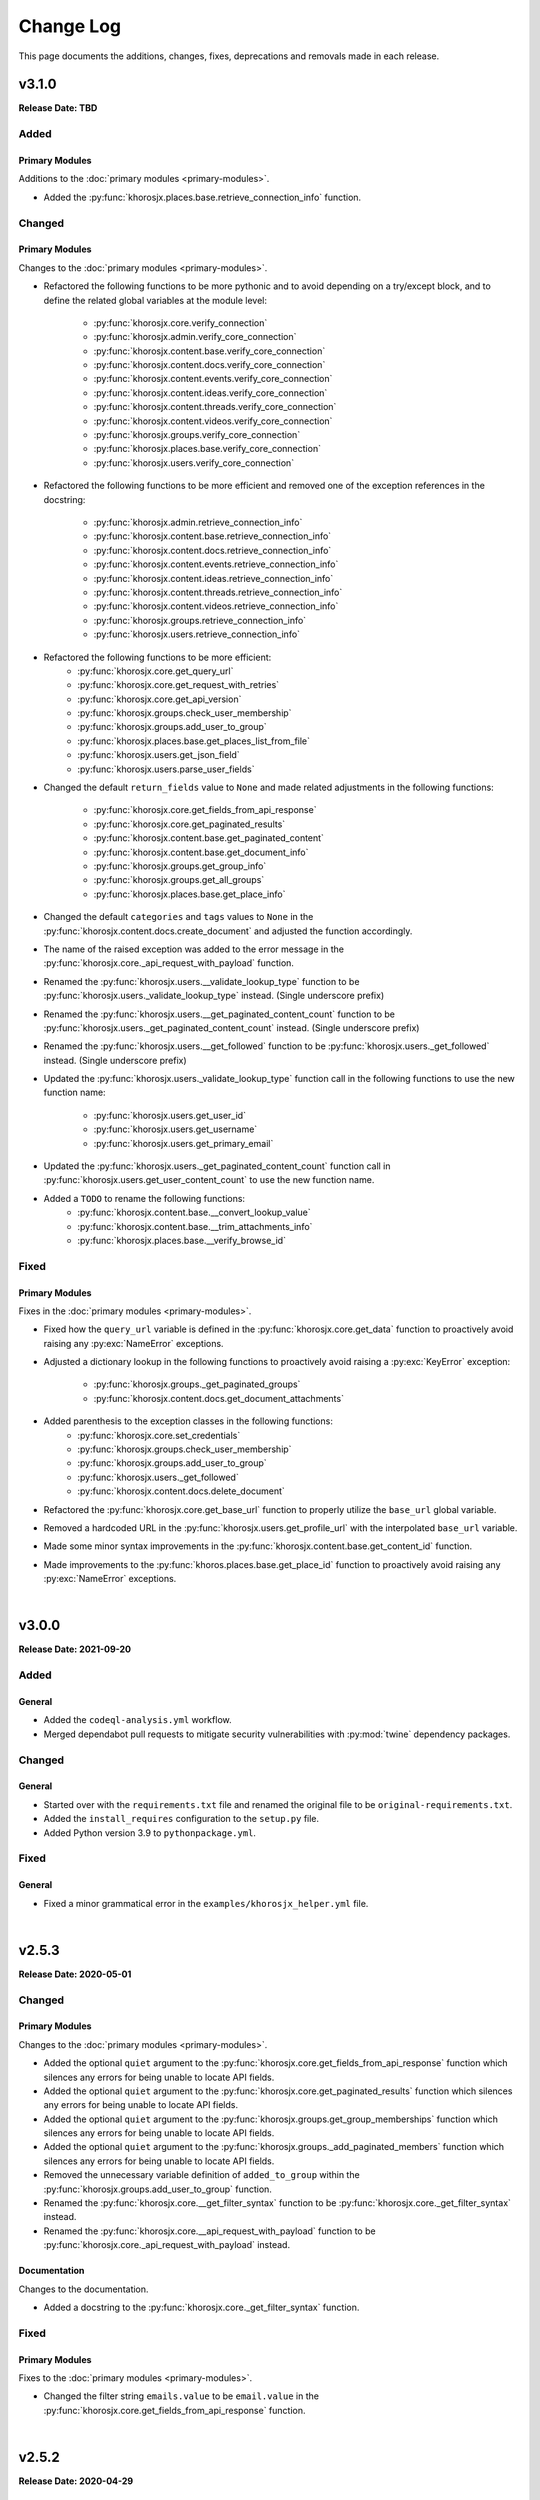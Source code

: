 ##########
Change Log
##########
This page documents the additions, changes, fixes, deprecations and removals made in each release.

******
v3.1.0
******
**Release Date: TBD**

Added
=====

Primary Modules
---------------
Additions to the :doc:`primary modules <primary-modules>`.

* Added the :py:func:`khorosjx.places.base.retrieve_connection_info` function.

Changed
=======

Primary Modules
---------------
Changes to the :doc:`primary modules <primary-modules>`.

* Refactored the following functions to be more pythonic and to avoid depending on
  a try/except block, and to define the related global variables at the module level:
    * :py:func:`khorosjx.core.verify_connection`
    * :py:func:`khorosjx.admin.verify_core_connection`
    * :py:func:`khorosjx.content.base.verify_core_connection`
    * :py:func:`khorosjx.content.docs.verify_core_connection`
    * :py:func:`khorosjx.content.events.verify_core_connection`
    * :py:func:`khorosjx.content.ideas.verify_core_connection`
    * :py:func:`khorosjx.content.threads.verify_core_connection`
    * :py:func:`khorosjx.content.videos.verify_core_connection`
    * :py:func:`khorosjx.groups.verify_core_connection`
    * :py:func:`khorosjx.places.base.verify_core_connection`
    * :py:func:`khorosjx.users.verify_core_connection`
* Refactored the following functions to be more efficient and removed one of the
  exception references in the docstring:
    * :py:func:`khorosjx.admin.retrieve_connection_info`
    * :py:func:`khorosjx.content.base.retrieve_connection_info`
    * :py:func:`khorosjx.content.docs.retrieve_connection_info`
    * :py:func:`khorosjx.content.events.retrieve_connection_info`
    * :py:func:`khorosjx.content.ideas.retrieve_connection_info`
    * :py:func:`khorosjx.content.threads.retrieve_connection_info`
    * :py:func:`khorosjx.content.videos.retrieve_connection_info`
    * :py:func:`khorosjx.groups.retrieve_connection_info`
    * :py:func:`khorosjx.users.retrieve_connection_info`
* Refactored the following functions to be more efficient:
    * :py:func:`khorosjx.core.get_query_url`
    * :py:func:`khorosjx.core.get_request_with_retries`
    * :py:func:`khorosjx.core.get_api_version`
    * :py:func:`khorosjx.groups.check_user_membership`
    * :py:func:`khorosjx.groups.add_user_to_group`
    * :py:func:`khorosjx.places.base.get_places_list_from_file`
    * :py:func:`khorosjx.users.get_json_field`
    * :py:func:`khorosjx.users.parse_user_fields`
* Changed the default ``return_fields`` value to ``None`` and made related adjustments in
  the following functions:
    * :py:func:`khorosjx.core.get_fields_from_api_response`
    * :py:func:`khorosjx.core.get_paginated_results`
    * :py:func:`khorosjx.content.base.get_paginated_content`
    * :py:func:`khorosjx.content.base.get_document_info`
    * :py:func:`khorosjx.groups.get_group_info`
    * :py:func:`khorosjx.groups.get_all_groups`
    * :py:func:`khorosjx.places.base.get_place_info`
* Changed the default ``categories`` and ``tags`` values to ``None`` in the
  :py:func:`khorosjx.content.docs.create_document` and adjusted the function accordingly.
* The name of the raised exception was added to the error message in the
  :py:func:`khorosjx.core._api_request_with_payload` function.
* Renamed the :py:func:`khorosjx.users.__validate_lookup_type` function to be
  :py:func:`khorosjx.users._validate_lookup_type` instead. (Single underscore prefix)
* Renamed the :py:func:`khorosjx.users.__get_paginated_content_count` function to be
  :py:func:`khorosjx.users._get_paginated_content_count` instead. (Single underscore prefix)
* Renamed the :py:func:`khorosjx.users.__get_followed` function to be
  :py:func:`khorosjx.users._get_followed` instead. (Single underscore prefix)
* Updated the :py:func:`khorosjx.users._validate_lookup_type` function call in
  the following functions to use the new function name:
    * :py:func:`khorosjx.users.get_user_id`
    * :py:func:`khorosjx.users.get_username`
    * :py:func:`khorosjx.users.get_primary_email`
* Updated the :py:func:`khorosjx.users._get_paginated_content_count` function call in
  :py:func:`khorosjx.users.get_user_content_count` to use the new function name.
* Added a ``TODO`` to rename the following functions:
    * :py:func:`khorosjx.content.base.__convert_lookup_value`
    * :py:func:`khorosjx.content.base.__trim_attachments_info`
    * :py:func:`khorosjx.places.base.__verify_browse_id`

Fixed
=====

Primary Modules
---------------
Fixes in the :doc:`primary modules <primary-modules>`.

* Fixed how the ``query_url`` variable is defined in the :py:func:`khorosjx.core.get_data`
  function to proactively avoid raising any :py:exc:`NameError` exceptions.
* Adjusted a dictionary lookup in the following functions to proactively avoid raising
  a :py:exc:`KeyError` exception:
    * :py:func:`khorosjx.groups._get_paginated_groups`
    * :py:func:`khorosjx.content.docs.get_document_attachments`
* Added parenthesis to the exception classes in the following functions:
    * :py:func:`khorosjx.core.set_credentials`
    * :py:func:`khorosjx.groups.check_user_membership`
    * :py:func:`khorosjx.groups.add_user_to_group`
    * :py:func:`khorosjx.users._get_followed`
    * :py:func:`khorosjx.content.docs.delete_document`
* Refactored the :py:func:`khorosjx.core.get_base_url` function to properly utilize
  the ``base_url`` global variable.
* Removed a hardcoded URL in the :py:func:`khorosjx.users.get_profile_url` with the
  interpolated ``base_url`` variable.
* Made some minor syntax improvements in the :py:func:`khorosjx.content.base.get_content_id`
  function.
* Made improvements to the :py:func:`khoros.places.base.get_place_id` function to proactively
  avoid raising any :py:exc:`NameError` exceptions.

|

******
v3.0.0
******
**Release Date: 2021-09-20**

Added
=====

General
-------
* Added the ``codeql-analysis.yml`` workflow.
* Merged dependabot pull requests to mitigate security vulnerabilities with
  :py:mod:`twine` dependency packages.

Changed
=======

General
-------
* Started over with the ``requirements.txt`` file and renamed the original file
  to be ``original-requirements.txt``.
* Added the ``install_requires`` configuration to the ``setup.py`` file.
* Added Python version 3.9 to ``pythonpackage.yml``.

Fixed
=====

General
-------
* Fixed a minor grammatical error in the ``examples/khorosjx_helper.yml`` file.

|

******
v2.5.3
******
**Release Date: 2020-05-01**

Changed
=======

Primary Modules
---------------
Changes to the :doc:`primary modules <primary-modules>`.

* Added the optional ``quiet`` argument to the :py:func:`khorosjx.core.get_fields_from_api_response`
  function which silences any errors for being unable to locate API fields.
* Added the optional ``quiet`` argument to the :py:func:`khorosjx.core.get_paginated_results`
  function which silences any errors for being unable to locate API fields.
* Added the optional ``quiet`` argument to the :py:func:`khorosjx.groups.get_group_memberships`
  function which silences any errors for being unable to locate API fields.
* Added the optional ``quiet`` argument to the :py:func:`khorosjx.groups._add_paginated_members`
  function which silences any errors for being unable to locate API fields.
* Removed the unnecessary variable definition of ``added_to_group`` within the
  :py:func:`khorosjx.groups.add_user_to_group` function.
* Renamed the :py:func:`khorosjx.core.__get_filter_syntax` function to be
  :py:func:`khorosjx.core._get_filter_syntax` instead.
* Renamed the :py:func:`khorosjx.core.__api_request_with_payload` function to be
  :py:func:`khorosjx.core._api_request_with_payload` instead.

Documentation
-------------
Changes to the documentation.

* Added a docstring to the :py:func:`khorosjx.core._get_filter_syntax` function.

Fixed
=====

Primary Modules
---------------
Fixes to the :doc:`primary modules <primary-modules>`.

* Changed the filter string ``emails.value`` to be ``email.value`` in the
  :py:func:`khorosjx.core.get_fields_from_api_response` function.

|

******
v2.5.2
******
**Release Date: 2020-04-29**

Fixed
=====

Supporting Modules
------------------
Fixes to the :doc:`supporting modules <supporting-modules>`.

* Fixed the :py:func:`khorosjx.utils.helper._convert_yaml_to_bool` function to only perform its
  operations if the passed value is not a Boolean value to prevent the following :py:exc:`AttributeError`
  exception from occurring: ``AttributeError: 'bool' object has no attribute 'lower'``

|

******
v2.5.1
******
**Release Date: 2020-04-29**

Added
=====

Supporting Modules
------------------
Additions to the :doc:`supporting modules <supporting-modules>`.

* Added the :py:func:`khorosjx.utils.core_utils.remove_comment_wrappers_from_html` function.

General
-------
* Added *PyCharm Python Security Scanner* to the
  `pythonpackage.yml <https://github.com/jeffshurtliff/khorosjx/blob/master/.github/workflows/pythonpackage.yml>`_ file.
* Updated to `bleach v3.1.4 <https://github.com/mozilla/bleach/releases/tag/v3.1.4>`_ as
  `recommended by GitHub <https://github.com/jeffshurtliff/khorosjx/commit/702819ea09f63635804f820fb365de42a8efdc2e>`_
  to include some security fixes.

Changed
=======

Primary Modules
---------------
Changes to the :doc:`primary modules <primary-modules>`.

* Renamed the :py:func:`khorosjx.places.spaces.get_space_permissions` function to be
  :py:func:`khorosjx.places.spaces.get_space_content_permissions` instead and added a :py:exc:`DeprecationWarning` to
  the original.
* Moved the :py:func:`khorosjx.places.spaces.__get_paginated_content_permissions` function from within the
  :py:func:`khorosjx.places.spaces.get_space_permissions` function to the module level.
* Moved the :py:func:`khorosjx.places.spaces.verify_core_connection.__get_info` function to the module level as
  :py:func:`khorosjx.places.spaces.retrieve_connection_info`.
* Renamed the :py:func:`khorosjx.groups.__add_paginated_members` function to be
  :py:func:`khorosjx.groups._add_paginated_members` instead.
* Renamed the :py:func:`khorosjx.groups.__get_paginated_groups` function to be
  :py:func:`khorosjx.groups._get_paginated_groups` instead.
* Added the ``?fields=@all`` query string to the API URI in the :py:func:`khorosjx.groups.get_group_members`
  function to ensure all fields are retrieved.

Supporting Modules
------------------
Changes to the :doc:`supporting modules <supporting-modules>`.

* Replaced the ``yaml.load()`` function call with ``yaml.safe_load()`` in
  :py:func:`khoros.utils.helper.import_yaml_file` as it is a better security practice.
* Renamed the :py:func:`khorosjx.utils.helper.__get_connection_info` function to be
  :py:func:`khorosjx.utils.helper._get_connection_info` instead.
* Renamed the :py:func:`khorosjx.utils.helper.__get_credentials_from_module` function to be
  :py:func:`khorosjx.utils.helper._get_credentials_from_module` instead.
* Renamed the :py:func:`khorosjx.utils.helper.__parse_function_arguments` function to be
  :py:func:`khorosjx.utils.helper._parse_function_arguments` instead.
* Renamed the :py:func:`khorosjx.utils.helper.__get_console_color_settings` function to be
  :py:func:`khorosjx.utils.helper._get_console_color_settings` instead.
* Renamed the :py:func:`khorosjx.utils.helper.__get_modules_to_import` function to be
  :py:func:`khorosjx.utils.helper._get_modules_to_import` instead.
* Renamed the :py:func:`khorosjx.utils.helper.__convert_yaml_to_bool` function to be
  :py:func:`khorosjx.utils.helper._convert_yaml_to_bool` instead.

Fixed
=====

Primary Modules
---------------
Fixes to the :doc:`primary modules <primary-modules>`.

* Added error handling to the :py:func:`khorosjx.core.get_fields_from_api_response` function to
  prevent it from failing with an :py:exc:`IndexError` exception.

Documentation
-------------
Fixes to the documentation.

* Fixed a typo and added hyperlinks to raised exceptions in the
  :py:func:`khorosjx.places.spaces.get_permitted_content_types` function docstring.
* Fixed a typo in the docstring for the :py:func:`khorosjx.news.filter_subscriptions_by_id` function.

|

******
v2.5.0
******
**Release Date: 2020-03-25**

Changed
=======

Primary Modules
---------------
Changes to the :doc:`primary modules <primary-modules>`.

* Updated the :py:func:`khorosjx.core.get_request_with_retries` function to raise the custom
  :py:exc:`khorosjx.errors.exceptions.APIConnectionError` exception class rather than the built-in
  :py:exc:`ConnectionError` exception class.
* Removed the ``import warnings`` line from the :py:mod:`khorosjx.core` module as it was not being used.
* Moved the :py:func:`khorosjx.admin.verify_core_connection.get_info` function to the module level as
  :py:func:`khorosjx.admin.retrieve_connection_info`.
* Moved the :py:func:`khorosjx.content.base.verify_core_connection.get_info` function to the module level as
  :py:func:`khorosjx.content.base.retrieve_connection_info`.
* Moved the :py:func:`khorosjx.content.docs.verify_core_connection.get_info` function to the module level as
  :py:func:`khorosjx.content.docs.retrieve_connection_info`.
* Moved the :py:func:`khorosjx.content.docs.__perform_overwrite_operation` function to be at the module level
  instead of within the :py:func:`khorosjx.content.docs.overwrite_doc_body` function.
* Moved the :py:func:`khorosjx.content.events.verify_core_connection.get_info` function to the module level as
  :py:func:`khorosjx.content.events.retrieve_connection_info`.
* Moved the :py:func:`khorosjx.content.ideas.verify_core_connection.get_info` function to the module level as
  :py:func:`khorosjx.content.ideas.retrieve_connection_info`.
* Moved the :py:func:`khorosjx.content.threads.verify_core_connection.get_info` function to the module level as
  :py:func:`khorosjx.content.threads.retrieve_connection_info`.
* Moved the :py:func:`khorosjx.content.videos.verify_core_connection.get_info` function to the module level as
  :py:func:`khorosjx.content.videos.retrieve_connection_info`.
* Moved the :py:func:`khorosjx.content.videos.__append_videos` function to be at the module level
  instead of within the :py:func:`khorosjx.content.videos.get_native_videos_for_space` function.
* Moved the :py:func:`khorosjx.groups.verify_core_connection.get_info` function to the module level as
  :py:func:`khorosjx.groups.retrieve_connection_info`.
* Moved the :py:func:`khorosjx.groups.__add_paginated_members` function to be at the module level
  instead of within the :py:func:`khorosjx.groups.get_group_memberships` function.
* Moved the :py:func:`khorosjx.groups.__get_paginated_groups` function to be at the module level
  instead of within the :py:func:`khorosjx.groups.get_all_groups` function.
* Updated the :py:func:`khorosjx.groups.get_group_memberships` function to leverage the
  :py:func:`khorosjx.utils.df_utils.convert_dict_list_to_dataframe` function rather than the deprecated
  :py:func:`khorosjx.utils.core_utils.convert_dict_list_to_dataframe` function.
* Moved the :py:func:`khorosjx.news.verify_core_connection.get_info` function to the module level as
  :py:func:`khorosjx.news.retrieve_connection_info`.
* Moved the :py:func:`khorosjx.news.get_subscriber_groups.__filter_subscriptions_by_id` function to the
  module level as :py:func:`khorosjx.news.filter_subscriptions_by_id`.
* Moved the :py:func:`khorosjx.news.get_subscriber_groups.__get_subscriber_ids` function to the
  module level as :py:func:`khorosjx.news.get_subscriber_ids`.
* Moved the :py:func:`khorosjx.users.verify_core_connection.get_info` function to the module level as
  :py:func:`khorosjx.users.retrieve_connection_info`.
* Moved the :py:func:`khorosjx.users.get_user_content_count.__get_count` function to the module level as
  :py:func:`khorosjx.users.__get_paginated_content_count`.

Documentation
-------------
Changes  to the documentation.

* Updated the exception class references within docstrings to be hyperlinks to the class details in these functions:
    * :py:func:`khorosjx.init_module`
    * :py:func:`khorosjx.init_helper`
    * :py:func:`khorosjx.admin.retrieve_connection_info`
    * :py:func:`khorosjx.admin.verify_core_connection`
    * :py:func:`khorosjx.core.get_data`
    * :py:func:`khorosjx.core.get_fields_from_api_response`
    * :py:func:`khorosjx.core.get_paginated_results`
    * :py:func:`khorosjx.core.get_request_with_retries`
    * :py:func:`khorosjx.core.post_request_with_retries`
    * :py:func:`khorosjx.core.put_request_with_retries`
    * :py:func:`khorosjx.core.set_credentials`
    * :py:func:`khorosjx.core.set_base_url`
    * :py:func:`khorosjx.core.verify_connection`
    * :py:func:`khorosjx.core.__api_request_with_payload`
    * :py:func:`khorosjx.content.get_content_id`
    * :py:func:`khorosjx.content.get_document_attachments`
    * :py:func:`khorosjx.content.get_document_info`
    * :py:func:`khorosjx.content.overwrite_doc_body`
    * :py:func:`khorosjx.content.__convert_lookup_value`
    * :py:func:`khorosjx.content.base.get_content_id`
    * :py:func:`khorosjx.content.base.retrieve_connection_info`
    * :py:func:`khorosjx.content.base.verify_core_connection`
    * :py:func:`khorosjx.content.base.__convert_lookup_value`
    * :py:func:`khorosjx.content.docs.create_document`
    * :py:func:`khorosjx.content.docs.delete_document`
    * :py:func:`khorosjx.content.docs.get_content_id`
    * :py:func:`khorosjx.content.docs.get_document_attachments`
    * :py:func:`khorosjx.content.docs.get_document_info`
    * :py:func:`khorosjx.content.docs.get_url_for_id`
    * :py:func:`khorosjx.content.docs.overwrite_doc_body`
    * :py:func:`khorosjx.content.docs.retrieve_connection_info`
    * :py:func:`khorosjx.content.docs.verify_core_connection`
    * :py:func:`khorosjx.content.docs.__perform_overwrite_operation`
    * :py:func:`khorosjx.content.events.get_content_id`
    * :py:func:`khorosjx.content.events.retrieve_connection_info`
    * :py:func:`khorosjx.content.events.verify_core_connection`
    * :py:func:`khorosjx.content.ideas.retrieve_connection_info`
    * :py:func:`khorosjx.content.ideas.verify_core_connection`
    * :py:func:`khorosjx.content.threads.get_content_id`
    * :py:func:`khorosjx.content.threads.retrieve_connection_info`
    * :py:func:`khorosjx.content.threads.verify_core_connection`
    * :py:func:`khorosjx.content.videos.check_if_embedded`
    * :py:func:`khorosjx.content.videos.get_content_id`
    * :py:func:`khorosjx.content.videos.get_native_videos_for_space`
    * :py:func:`khorosjx.content.videos.get_video_dimensions`
    * :py:func:`khorosjx.content.videos.get_video_id`
    * :py:func:`khorosjx.content.videos.get_video_info`
    * :py:func:`khorosjx.content.videos.retrieve_connection_info`
    * :py:func:`khorosjx.content.videos.verify_core_connection`
    * :py:func:`khorosjx.groups.add_user_to_group`
    * :py:func:`khorosjx.groups.check_user_membership`
    * :py:func:`khorosjx.groups.get_all_groups`
    * :py:func:`khorosjx.groups.get_group_info`
    * :py:func:`khorosjx.groups.get_group_memberships`
    * :py:func:`khorosjx.groups.get_user_memberships`
    * :py:func:`khorosjx.groups.retrieve_connection_info`
    * :py:func:`khorosjx.groups.verify_core_connection`
    * :py:func:`khorosjx.news.filter_subscriptions_by_id`
    * :py:func:`khorosjx.news.get_all_publications`
    * :py:func:`khorosjx.news.get_publication`
    * :py:func:`khorosjx.news.get_stream`
    * :py:func:`khorosjx.news.get_subscriber_groups`
    * :py:func:`khorosjx.news.get_subscription_ids`
    * :py:func:`khorosjx.news.rebuild_publication`
    * :py:func:`khorosjx.news.retrieve_connection_info`
    * :py:func:`khorosjx.news.update_publication`
    * :py:func:`khorosjx.news.update_stream`
    * :py:func:`khorosjx.news.verify_core_connection`
    * :py:func:`khorosjx.spaces.get_browse_id`
    * :py:func:`khorosjx.spaces.get_permitted_content_types`
    * :py:func:`khorosjx.spaces.get_space_info`
    * :py:func:`khorosjx.spaces.get_space_permissions`
    * :py:func:`khorosjx.spaces.get_spaces_list_from_file`
    * :py:func:`khorosjx.users.get_json_field`
    * :py:func:`khorosjx.users.get_primary_email`
    * :py:func:`khorosjx.users.get_user_id`
    * :py:func:`khorosjx.users.retrieve_connection_info`
    * :py:func:`khorosjx.users.verify_core_connection`
    * :py:func:`khorosjx.users.__get_paginated_content_count`
    * :py:func:`khorosjx.users.__validate_lookup_type`

Fixed
=====

Security
--------
Fixes relating to security vulnerabilities.

* Updated the version of the ``bleach`` package in
  `requirements.txt <https://github.com/jeffshurtliff/khorosjx/blob/master/requirements.txt>`_ to be ``3.1.2`` to
  mitigate an identified `mutation XSS vulnerability <https://cure53.de/fp170.pdf>`_ that was reported by GitHub.

Documentation
-------------
Fixes to the documentation.

* Corrected a typo in the docstring for the :py:func:`khorosjx.core.get_base_url` function.

|

******
v2.4.1
******
**Release Date: 2020-03-23**

Fixed
=====

Primary Modules
---------------
Additions to the :doc:`primary modules <primary-modules>`.

* Added the ``verify_core_connection()`` function call to the :py:func:`khorosjx.content.base.__convert_lookup_value`
  function to resolve the ``NameError: name 'base_url' is not defined`` error.
* Added missing docstrings to the :py:func:`khorosjx.content.ideas.get_ideas_for_space` function.

|

******
v2.4.0
******
**Release Date: 2020-03-16**

Added
=====

Primary Modules
---------------
Additions to the :doc:`primary modules <primary-modules>`.

* Added the :py:func:`khorosjx.content.ideas.get_ideas_for_space` function.
* Added the ``idea_fields`` list to the :py:class:`khorosjx.utils.classes.FieldLists` class.
* Added the :py:func:`khorosjx.utils.version.warn_when_not_latest` function call in the main :py:mod:`khorosjx` module.

Supporting Modules
------------------
Additions to the :doc:`supporting modules <supporting-modules>`.

* Added the :py:func:`khorosjx.utils.version.get_latest_stable` function.
* Added the :py:func:`khorosjx.utils.version.latest_version` function.
* Added the :py:func:`khorosjx.utils.version.warn_when_not_latest` function.

Changed
=======

Primary Modules
---------------
Changes to the :doc:`primary modules <primary-modules>`.

* Introduced the ``all_fields`` argument into the
  :py:func:`khorosjx.content.base.get_paginated_content` function.
* Updated the ``datasets`` dictionary in the :py:class:`khorosjx.utils.classes.Content` class
  to include the ``idea`` key value pair.
* Updated the :py:func:`khorosjx.groups.__get_paginated_groups` function to use the
  :py:func:`khorosjx.utils.df_utils.convert_dict_list_to_dataframe` function instead of the deprecated
  :py:func:`khorosjx.utils.core_utils.convert_dict_list_to_dataframe` function.
* Removed obsolete ``import re`` statement from the :py:func:`khorosjx.groups.__get_paginated_groups` function.

Fixed
=====

Primary Modules
---------------
Fixes to the :doc:`primary modules <primary-modules>`.

* Fixed a minor syntax issue in the :py:func:`khorosjx.content.base.get_content_id` function.

Documentation
-------------
Changes to the documentation.

* Fixed a typo in the `README.md <https://github.com/jeffshurtliff/khorosjx/blob/master/README.md>`_ file.

|

******
v2.3.1
******
**Release Date: 2020-02-24**

Changed
=======

General
-------
* Adjusted the ``python_requires`` value in ``setup.py`` to reject version 3.8.1 and above as the ``numpy`` and
  ``pandas`` packages do not currently support that version.
* Upgraded the `bleach <https://bleach.readthedocs.io/>`_ package to version ``3.1.1`` to mitigate a security alert
  for a `mutation XSS <https://github.com/mozilla/bleach/security/advisories/GHSA-q65m-pv3f-wr5r>`_ vulnerability and
  updated the ``requirements.txt`` file accordingly.

|

******
v2.3.0
******
**Release Date: 2020-02-11**

Added
=====

Primary Modules
---------------
Additions to the :doc:`primary modules <primary-modules>`.

* Added the :py:mod:`khorosjx.news` module with the following functions:
    * :py:func:`khorosjx.news.verify_core_connection`
    * :py:func:`khorosjx.news.get_all_publications`
    * :py:func:`khorosjx.news.get_publication`
    * :py:func:`khorosjx.news.delete_publication`
    * :py:func:`khorosjx.news.get_subscription_data`
    * :py:func:`khorosjx.news.get_subscription_ids`
    * :py:func:`khorosjx.news.get_subscriber_groups`
    * :py:func:`khorosjx.news.get_subscribers`
    * :py:func:`khorosjx.news.rebuild_publication`
    * :py:func:`khorosjx.news.get_stream`
    * :py:func:`khorosjx.news.update_stream`
    * :py:func:`khorosjx.news.delete_stream`

Supporting Modules
------------------
Additions to the :doc:`supporting modules <supporting-modules>`.

* Added the ``publication_fields``, ``subscription_fields`` and ``stream_fields`` lists to the
  :py:class:`khorosjx.utils.classes.FieldLists` class.
* Added the :py:exc:`khorosjx.errors.exceptions.SubscriptionNotFoundError` exception class.

Changed
=======

Primary Modules
---------------
Changes to the :doc:`primary modules <primary-modules>`.

* Added the :py:mod:`khorosjx.news` module to the ``__all__`` special variable in the primary :py:mod:`khorosjx` module.
* Updated the :py:func:`khorosjx.init_module` function to be compatible with the :py:mod:`khorosjx.news` module.
* Updated the :py:func:`khorosjx.core.get_data` function to include the ``all_fields`` argument. (``False`` by default)
* Referenced the :py:exc:`khorosjx.errors.exceptions.POSTRequestError` exception class in the docstring for the
  :py:func:`khorosjx.core.post_request_with_retries` function.
* Referenced the :py:exc:`khorosjx.errors.exceptions.PUTRequestError` exception class in the docstring for the
  :py:func:`khorosjx.core.put_request_with_retries` function.

Supporting Modules
------------------
Changes to the :doc:`supporting modules <supporting-modules>`.

* Added a ``DeprecationWarning`` to the :py:func:`khorosjx.utils.core_utils.convert_dict_list_to_dataframe` function.

Fixed
=====

Primary Modules
---------------
Fixes to the :doc:`primary modules <primary-modules>`.

* Changed the ``json_payload`` type to ``dict`` in the docstring for the
  :py:func:`khorosjx.core.put_request_with_retries` and :py:func:`khorosjx.core.post_request_with_retries` functions.

Removed
=======

General
-------
* Removed the ``MANIFEST.in`` file as the ``VERSION`` file is no longer used.

|

******
v2.2.0
******
**Release Date: 2020-01-22**

Added
=====

Primary Modules
---------------
Additions to the :doc:`primary modules <primary-modules>`.

* Added the :py:func:`khorosjx.core.get_base_url` function.
* Added the :py:func:`khorosjx.core.get_query_url` function.
* Added the :py:func:`khorosjx.core.__get_filter_syntax` function.
* Added the :py:func:`khorosjx.content.videos.get_video_id` function.
* Added the :py:func:`khorosjx.content.videos.get_native_videos_for_space` function.
* Added the :py:func:`khorosjx.content.videos.find_video_attachments` function.
* Added the :py:func:`khorosjx.content.videos.__construct_url_from_id` function.
* Added the :py:func:`khorosjx.content.videos.check_if_embedded` function.
* Added the :py:func:`khorosjx.content.videos.get_video_dimensions` function.

Supporting Modules
------------------
Additions to the :doc:`supporting modules <supporting-modules>`.

* Added the ``video_fields`` list to the :py:class:`khorosjx.utils.classes.FieldLists` class.
* Added the ``video`` key value pair to the ``datasets`` dictionary within the
  :py:class:`khorosjx.utils.classes.Content` class.
* Added the :py:func:`khorosjx.errors.handlers.bad_lookup_type` function.
* Added the :py:exc:`khorosjx.errors.exceptions.ContentNotFoundError` exception.

Changed
=======

General
-------
* Updated `setup.py <https://github.com/jeffshurtliff/khorosjx/blob/master/setup.py>`_ to define ``version`` in the
  :py:func:`setuptools.setup` function using the ``__version__`` value from :py:func:`khorosjx.utils.version`.

Primary Modules
---------------
Changes to the :doc:`primary modules <primary-modules>`.

* Updated the :py:func:`khorosjx.core.get_paginated_results` function to allow additional filters to be supplied as
  a tuple containing the element and criteria (e.g. ``('type', 'video')`` or a list of tuples for multiple filters.
* Made minor adjustment to the :py:func:`khorosjx.groups.get_all_groups` function.
* Updated the :py:func:`khorosjx.content.videos.get_content_id` function to allow a URL or Video ID to be supplied.
* Updated the :py:func:`khorosjx.content.base.get_content_id` function to raise the
  :py:exc:`khorosjx.errors.exceptions.ContentNotFoundError` exception instead of a generic ``KeyError`` exception.

******
v2.1.0
******
**Release Date: 16 Jan 2020**

Added
=====

General
-------
* Added the ``__version__`` global variable in the :py:mod:`khorosjx` (``__init__.py``) module.

Primary Modules
---------------
Additions to the :doc:`primary modules <primary-modules>`.

* Added the :py:func:`khorosjx.core.delete` function.
* Added the :py:func:`khorosjx.content.docs.create_document` function.
* Added the :py:func:`khorosjx.content.docs.delete_document` function.
* Added the :py:func:`khorosjx.places.base.get_uri_for_id` function.
* Added the :py:func:`khorosjx.content.docs.get_url_for_id` function.

Supporting Modules
------------------
Additions to the :doc:`supporting modules <supporting-modules>`.

* Added the :py:func:`khorosjx.utils.helper.__get_modules_to_import` function.
* Added the :py:exc:`khorosjx.errors.exceptions.DatasetNotFoundError` exception class.
* Added the ``uri_dataset_mapping`` and ``security_group_uri_map`` dictionaries to the
  :py:class:`khorosjx.utils.classes.Content` class.
* Added the :py:func:`khorosjx.utils.core_utils.identify_dataset` function with the accompanying internal functions:
    * :py:func:`khorosjx.utils.core_utils.__get_security_group_dataset`
    * :py:func:`khorosjx.utils.core_utils.__get_invite_dataset`
    * :py:func:`khorosjx.utils.core_utils.__get_metadata_dataset`
    * :py:func:`khorosjx.utils.core_utils.__get_moderation_dataset`
    * :py:func:`khorosjx.utils.core_utils.__get_search_dataset`
    * :py:func:`khorosjx.utils.core_utils.__get_support_center_dataset`
    * :py:func:`khorosjx.utils.core_utils.__get_tile_dataset`
* Added the :py:mod:`khorosjx.utils.version` module containing the source ``__version__`` and the following functions:
    * :py:func:`khorosjx.utils.version.get_full_version()`
    * :py:func:`khorosjx.utils.version.get_major_minor_version()`

Changed
=======

General
-------
* Updated `setup.py <https://github.com/jeffshurtliff/khorosjx/blob/master/setup.py>`_ to obtain the ``version``
  value from the :py:func:`khorosjx.utils.version` function.
* Updated `docs/conf.py <https://github.com/jeffshurtliff/khorosjx/blob/master/docs/conf.py>`_ to obtain
  the ``version`` value from the :py:func:`khorosjx.utils.version` function.

Primary Modules
---------------
Changes to the :doc:`primary modules <primary-modules>`.

* Updated the :py:mod:`khorosjx.places` module to proactively import the :py:mod:`khorosjx.places.base`,
  :py:mod:`khorosjx.places.blogs` and :py:mod:`khorosjx.places.spaces` modules.
* Updated the :py:func:`khorosjx.content.docs.get_content_id` function to accept both URLs and Document IDs.
* Updated the :py:func:`khorosjx.init_helper` function to handle the ``modules`` section of the YAML configuration file.
* Added error handling for invalid file types in the :py:func:`khorosjx.init_helper` function.
* Updated the :py:func:`khorosjx.init_module` function to properly handle the ``all`` string within an iterable.
* Updated the :py:func:`khorosjx.core.get_fields_from_api_response` to reference the ``datasets`` dictionary that was
  moved into the :py:class:`khorosjx.utils.classes.Content` class.

Supporting Modules
------------------
Changes to the :doc:`supporting modules <supporting-modules>`.

* Updated the :py:func:`khorosjx.utils.helper.parse_helper_cfg` and
  :py:func:`khorosjx.utils.helper.retrieve_helper_settings` functions to leverage the
  :py:func:`khorosjx.utils.helper.__get_modules_to_import` function.
* Added the ``accepted_import_modules`` and ``all_modules`` lists to the
  :py:class:`khorosjx.utils.helper.HelperParsing` class.
* Moved the ``datasets`` dictionary from the :py:func:`khorosjx.core.get_fields_from_api_response` function into the
  :py:class:`khorosjx.utils.classes.Content` class.

Documentation
-------------
Changes to the documentation.

* Adjusted the docstring for the :py:exc:`khorosjx.errors.exceptions.InvalidDatasetError` exception class to
  differentiate it from the :py:exc:`khorosjx.errors.exceptions.DatasetNotFoundError` exception class.

Examples
--------
Changes to the example files found in the `examples <https://github.com/jeffshurtliff/khorosjx/tree/master/examples>`_
directory within the GitHub repository.

* Added the ``modules`` section to the
  `khorosjx_helper.yml <https://github.com/jeffshurtliff/khorosjx/blob/master/examples/khorosjx_helper.yml>`_ file.

|

******
v2.0.0
******
**Release Date: 8 Jan 2020**

Added
=====

Primary Modules
---------------
Additions to the :doc:`primary modules <primary-modules>`.

* Created the :py:mod:`khorosjx.places` module with the following sub-modules and functions:
    * :py:mod:`khorosjx.places.base`
        * :py:func:`khorosjx.places.base.verify_core_connection`
        * :py:func:`khorosjx.places.base.get_browse_id`
        * :py:func:`khorosjx.places.base.get_place_id`
        * :py:func:`khorosjx.places.base.get_place_info`
        * :py:func:`khorosjx.places.base.get_places_list_from_file`
    * :py:mod:`khorosjx.places.spaces`
        * :py:func:`khorosjx.places.spaces.verify_core_connection`
        * :py:func:`khorosjx.places.spaces.get_space_info`
        * :py:func:`khorosjx.places.spaces.get_permitted_content_types`
        * :py:func:`khorosjx.places.spaces.get_space_permissions`
    * :py:mod:`khorosjx.places.blogs`
        * :py:func:`khorosjx.places.blogs.verify_core_connection`
        * :py:func:`khorosjx.places.blogs.get_blog_info`
* Created the :py:mod:`khorosjx.content` module with the following sub-modules and functions:
    * :py:mod:`khorosjx.content.base`
        * :py:func:`khorosjx.content.base.verify_core_connection`
        * :py:func:`khorosjx.content.base.get_content_id`
        * :py:func:`khorosjx.content.base.__convert_lookup_value`
        * :py:func:`khorosjx.content.base.__trim_attachments_info`
    * :py:mod:`khorosjx.content.docs`
        * :py:func:`khorosjx.content.docs.verify_core_connection`
        * :py:func:`khorosjx.content.docs.get_content_id`
        * :py:func:`khorosjx.content.docs.overwrite_doc_body`
        * :py:func:`khorosjx.content.docs.get_document_info`
        * :py:func:`khorosjx.content.docs.get_document_attachments`
    * :py:mod:`khorosjx.content.events`
        * :py:func:`khorosjx.content.events.verify_core_connection`
        * :py:func:`khorosjx.content.events.get_content_id`
    * :py:mod:`khorosjx.content.ideas`
        * :py:func:`khorosjx.content.ideas.verify_core_connection`
        * :py:func:`khorosjx.content.ideas.get_content_id`
    * :py:mod:`khorosjx.content.threads`
        * :py:func:`khorosjx.content.threads.verify_core_connection`
        * :py:func:`khorosjx.content.threads.get_content_id`
    * :py:mod:`khorosjx.content.videos`
        * :py:func:`khorosjx.content.videos.verify_core_connection`
        * :py:func:`khorosjx.content.videos.get_content_id`
* Added the :py:func:`khorosjx.content.videos.download_video` function.

Supporting Modules
------------------
Additions to the :doc:`supporting modules <supporting-modules>`.

* Added the :py:func:`khorosjx.utils.core_utils.print_if_verbose` function.
* Added the ``permitted_video_file_types`` list to the :py:class:`khorosjx.utils.classes.Content` class.

Documentation
-------------
Additions to the documentation.

* Added "Return to Top" hyperlinks on the :doc:`primary modules <primary-modules>`,
  :doc:`supporting modules <supporting-modules>` and :doc:`change log <changelog>` pages.
* Added the :py:mod:`khorosjx.utils.df_utils` and :py:mod:`khorosjx.errors` modules to the
  :doc:`supporting modules <supporting-modules>` page.

Changed
=======

General
-------
* Changed the ``Development Status`` PyPI classifier in the
  `setup.py <https://github.com/jeffshurtliff/khorosjx/blob/master/setup.py>`_ file to be ``5 - Production/Stable``.

Primary Modules
---------------
Changes to the :doc:`primary modules <primary-modules>`.

* Included the ``blog`` and ``place`` datasets in the dictionary within the
  :py:func:`khorosjx.core.get_fields_from_api_response` function.

Supporting Modules
------------------
Changes to the :doc:`supporting modules <supporting-modules>`.

* Added ``df_utils`` and ``helper`` to ``__all__`` in the :py:mod:`khorosjx.utils` module.

Documentation
-------------
Changes to the documentation.

* Updated the :doc:`Primary Modules <primary-modules>` page to show functions within the ``__init__.py`` files.
* Added ``deprecated`` directives to docstrings of deprecated functions.
* Adjusted the docstrings on the :py:func:`khorosjx.init_helper` function.
* Restructured the table of contents at the top of the :doc:`Supporting Modules <supporting-modules>` page.
* Updated the short-term and long-term items on the :doc:`Roadmap <roadmap>` page.

Fixed
=====

Primary Modules
---------------
Fixes applied in the :doc:`primary modules <primary-modules>`.

* Fixed the try/except in the :py:func:`khorosjx.content.docs.get_document_attachments` function to account for both
  ``KeyError`` and ``IndexError`` exceptions instead of just the latter.

Supporting Modules
------------------
Fixes applied in the :doc:`supporting modules <supporting-modules>`.

* Fixed the :py:func:`khorosjx.errors.handlers.check_api_response` function so that a 502 response code displays a
  simple ``Site Temporarily Unavailable`` error rather than displaying the entire raw HTML response from the API.

Documentation
-------------
Fixes applied to the documentation.

* Fixed an issue with the header block docstring for the :py:mod:`khorosjx.utils.classes` module.

Deprecated
==========

Primary Modules
---------------
Deprecations in the :doc:`primary modules <primary-modules>`.

* Deprecated and moved the functions below to the
  `khorosjx/content/__init__.py <https://github.com/jeffshurtliff/khorosjx/blob/master/khorosjx/content.py>`_ file
  from the removed `khorosjx/content.py <https://github.com/jeffshurtliff/khorosjx/commits/master/khorosjx/content.py>`_
  file. (The deprecated functions will be removed in v3.0.0.)

    * :py:func:`khorosjx.content.get_content_id`
    * :py:func:`khorosjx.content.overwrite_doc_body`
    * :py:func:`khorosjx.content.__convert_lookup_value`
    * :py:func:`khorosjx.content.get_document_info`
    * :py:func:`khorosjx.content.__trim_attachments_info`
    * :py:func:`khorosjx.content.get_document_attachments`

* Deprecated the :py:func:`khorosjx.spaces.get_space_info` function.
* Deprecated the :py:func:`khorosjx.spaces.get_place_id` function.
* Deprecated the :py:func:`khorosjx.spaces.get_browse_id` function.
* Deprecated the :py:func:`khorosjx.spaces.__verify_browse_id` function.
* Deprecated the :py:func:`khorosjx.spaces.get_spaces_list_from_file` function.
* Deprecated the :py:func:`khorosjx.spaces.get_permitted_content_types` function.
* Deprecated the :py:func:`khorosjx.spaces.get_space_permissions` function.
* Deprecated the :py:func:`khorosjx.spaces.__get_unique_permission_fields` function.
* Deprecated the :py:func:`khorosjx.spaces.__generate_permissions_dataframe` function.

Removed
=======

Primary Modules
---------------
Removals in the :doc:`primary modules <primary-modules>`.

* The :py:mod:`khorosjx.content` module has been removed. (See the previous sections for additional context.)

:doc:`Return to Top <changelog>`

|

******
v1.7.0
******
**Release Date: 2019-12-21**

Added
=====

Primary Modules
---------------
Additions to the :doc:`primary modules <primary-modules>`.

* Added the :py:func:`khorosjx.spaces.get_spaces_list_from_file` function.

-----

Supporting Modules
------------------
Additions to the :doc:`supporting modules <supporting-modules>`.

* Added the new :py:mod:`khorosjx.utils.df_utils` module to house all pandas-related functions and utilities.
* Added the :py:func:`khorosjx.utils.df_utils.convert_dict_list_to_dataframe` function. (Moved from the
  :py:mod:`khorosjx.utils.core_utils` module.)
* Added the :py:func:`khorosjx.utils.df_utils.import_csv` function.
* Added the :py:func:`khorosjx.utils.df_utils.import_excel` function.
* Added the :py:exc:`khorosjx.errors.exceptions.InvalidFileTypeError` exception class.

Changed
=======

Primary Modules
---------------
Changes to the :doc:`primary modules <primary-modules>`.

* Updated the :py:func:`khorosjx.core.get_fields_from_api_response` function to handle the ``resources.html.ref`` field.

-----

Supporting Modules
------------------
Changes to the :doc:`supporting modules <supporting-modules>`.

* Updated the :py:func:`khorosjx.utils.core_utils.convert_dict_list_to_dataframe` function to leverage the
  :py:func:`khorosjx.utils.df_utils.convert_dict_list_to_dataframe` function in the new module.
* Updated the ``place_fields`` list in the :py:class:`khorosjx.utils.classes.FieldLists` class to include the
  ``resources.html.ref`` field.

Fixed
=====

Primary Modules
---------------
Fixes in the :doc:`primary modules <primary-modules>`.

* Fixed a logic error in the :py:func:`khorosjx.core.get_fields_from_api_response` function which was preventing
  custom-curated fields for nested values from returning properly.


Deprecated
==========

Supporting Modules
------------------
Deprecations in the :doc:`supporting modules <supporting-modules>`.

* Deprecated the :py:func:`khorosjx.utils.core_utils.convert_dict_list_to_dataframe` function as it now resides in the
  :py:func:`khorosjx.utils.df_utils.convert_dict_list_to_dataframe` function within the new module.

:doc:`Return to Top <changelog>`

|

******
v1.6.0
******
**Release Date: 2019-12-17**

Added
=====

Primary Modules
---------------
Additions to the :doc:`primary modules <primary-modules>`.

* Added the :py:func:`khorosjx.spaces.get_permitted_content_types` function.
* Added the internal :py:func:`khorosjx.spaces._verify_browse_id` function.
* Added the :py:func:`khorosjx.spaces.get_space_permissions` function.
* Added the internal :py:func:`khorosjx.spaces.__get_unique_permission_fields` function.
* Added the internal :py:func:`khorosjx.spaces.__generate_permissions_dataframe` function.

-----

Supporting Modules
------------------
Additions to the :doc:`supporting modules <supporting-modules>`.

* Added the :py:func:`khorosjx.errors.handlers.check_json_for_error` function.
* Added the :py:class:`khorosjx.errors.exceptions.NotFoundResponseError` exception class.
* Added the :py:class:`khorosjx.errors.exceptions.SpaceNotFoundError` exception class.

-----

Documentation
-------------
Addition to the documentation in this release.

* Added a :doc:`Roadmap <roadmap>` page to list upcoming enhancements and changes.

Changed
=======

Primary Modules
---------------
Changes to the :doc:`primary modules <primary-modules>`.

* Updated the :py:func:`khorosjx.init_module` function to allow the ``all`` string to be passed which
  imports all modules.

-----

Supporting Modules
------------------
Changes to the :doc:`supporting modules <supporting-modules>`.

* Added the optional ``column_names`` keyword argument in the
  :py:func:`khorosjx.utils.core_utils.convert_dict_list_to_dataframe` function.

-----

Documentation
-------------
Changes to the documentation in this release.

* Changed the project name from ``KhorosJX`` to ``Khoros JX Python Library`` in the
  `conf.py <https://github.com/jeffshurtliff/khorosjx/blob/master/docs/conf.py>`_ script.
* Made adjustments to the ``toctree`` directives on the :doc:`index <index>` page.
* Changed the **Latest Release** badge in the
  `README.md <https://github.com/jeffshurtliff/khorosjx/blob/master/README.md>`_ file to be labeled
  **Latest Stable Release** instead.


Fixed
=====

Primary Modules
---------------
Fixes to the :doc:`primary modules <primary-modules>`.

* Removed ``helper`` from ``__all__`` in the :ref:`primary-modules:Init Module (khorosjx)`.
* Fixed how to query URL was generated in the :py:func:`khorosjx.core.get_api_info` function.
* Fixed a docstring error in the :py:func:`khorosjx.core.put_request_with_retries` function.
* Fixed a minor docstring error in :py:func:`khorosjx.groups.add_user_to_group` function.
* Fixed a docstring error in the :py:func:`khorosjx.users.get_people_followed` function.
* Added the missing ``verify_core_connection()`` function call in :py:func:`khorosjx.users.get_recent_logins`
  function. (See `Issue #1 <https://github.com/jeffshurtliff/khorosjx/issues/1>`_)

-----

Supporting Modules
------------------
Fixes to the :doc:`supporting modules <supporting-modules>`.

* Removed the ``**kwargs`` argument in the ``super()`` call within all custom exceptions.

-----

Documentation
-------------
Fixes in the documentation in this release.

* Fixed minor typos in the `README.md <https://github.com/jeffshurtliff/khorosjx/blob/master/README.md>`_ file.
* Fixed a minor typo in the :py:func:`khorosjx.utils.core_utils.convert_dict_list_to_dataframe` function docstring.

:doc:`Return to Top <changelog>`

|

******
v1.5.0
******
**Release Date: 2019-12-05**

Added
=====

Primary Modules
---------------
Additions to the :doc:`primary modules <primary-modules>`.

* Added to the ``datasets`` dictionary and a "field not found" error message in the
  :py:func:`khorosjx.core.get_fields_from_api_response` function.
* Added the :py:func:`khorosjx.content.get_document_info` function.
* Added the :py:func:`khorosjx.content.get_document_attachments` function.
* Added the internal :py:func:`khorosjx.content.__convert_lookup_value` function.
* Added the internal :py:func:`khorosjx.content.__trim_attachments_info` function.
* Added the :py:func:`khorosjx.spaces.get_space_info` function.
* Added the :py:func:`khorosjx.spaces.get_place_id` and :py:func:`khorosjx.spaces.get_browse_id` functions.
* Added the internal :py:func:`khorosjx.users.__validate_lookup_type` function.

-----

Supporting Modules
------------------
Additions to the :doc:`supporting modules <supporting-modules>`.

* Added the ``place_fields`` and ``document_fields`` lists to the :py:class:`khorosjx.utils.classes.FieldLists` class.
* Added the :py:exc:`khorosjx.errors.exceptions.LookupMismatchError` exception class.
* Added the :py:exc:`khorosjx.errors.exceptions.CurrentlyUnsupportedError` exception class.

-----

Documentation
-------------
* Added the section on how to :ref:`managing-users:obtain the primary email address` within the
  :doc:`Managing Users <managing-users>` page now that the function is available.

Changed
=======
* Updated the :py:func:`khorosjx.users.get_user_id` and :py:func:`khorosjx.users.get_username` functions to leverage
  the internal :py:func:`khorosjx.users.__validate_lookup_type` function.
* Updated the :py:func:`khorosjx.users.get_user_id` function to confirm that an email address was provided if the
  'email' lookup type is supplied.
* Updated the header block docstring at the top of the :py:func:`khorosjx.spaces` module.
* Updated the header block docstring at the top of the :py:func:`khorosjx.errors.exceptions` module.

Fixed
=====
* Fixed a variable name error in the :py:func:`khorosjx.users.get_username` function.

:doc:`Return to Top <changelog>`

|

******
v1.4.0
******
**Release Date: 2019-11-30**

Added
=====

Primary Modules
---------------
Additions to the :doc:`primary modules <primary-modules>`.

* Added the :py:func:`khorosjx.core.get_paginated_results` function.
* Added docstrings to the :py:func:`khorosjx.core.get_fields_from_api_response` function.
* Added the :py:func:`khorosjx.groups.get_group_memberships` function.

-----

Supporting Modules
------------------
Additions to the :doc:`supporting modules <supporting-modules>`.

* Added the :py:func:`khorosjx.utils.core_utils.add_to_master_list` function.
* Added the :py:func:`khorosjx.utils.core_utils.convert_single_pair_dict_list` function.
* Added docstrings to the :py:func:`khorosjx.utils.core_utils.convert_dict_list_to_dataframe` function.
* Added the new :py:class:`khorosjx.utils.classes.Groups` class which contains the ``membership_types``
  and ``user_type_mapping`` dictionaries.
* Added the ``people_fields`` list to the :py:class:`khorosjx.utils.classes.FieldLists` class.

Changed
=======

Supporting Modules
------------------
Changes in the :doc:`supporting modules <supporting-modules>`.

* Added a ``TODO`` note to move the :py:func:`khorosjx.utils.core_utils.eprint` function to
  the :py:mod:`khorosjx.errors.handlers` module.

Documentation
-------------
* Changed the structure of the changelog to be more concise. (i.e. less sub-sections)

Developer Changes
-----------------
* Changed the **Development Status** `classifier <https://pypi.org/classifiers>`_ from ``Alpha`` to ``Beta`` in the
  `setup.py <https://github.com/jeffshurtliff/khorosjx/blob/master/setup.py>`_ file.

Removed
=======

Primary Modules
---------------
Removals in the :doc:`primary modules <primary-modules>`.

* Removed the nested ``add_to_master_list()`` function from within the
  :py:func:`khorosjx.groups.get_all_groups` function.

:doc:`Return to Top <changelog>`

|

******
v1.3.0
******
**Release Date: 2019-11-27**

Added
=====

Primary Modules
---------------
Additions to the :doc:`primary modules <primary-modules>`.

* Added the ``init_helper()`` function to the :ref:`primary-modules:Init Module (khorosjx)`
  to initialize a helper configuration file.

-----

Supporting Modules
------------------
Additions to the :doc:`supporting modules <supporting-modules>`.

* Added the new :ref:`supporting-modules:Helper Module (khorosjx.utils.helper)` which allows a "helper"
  configuration file to be imported and parsed to facilitate the use of the library (e.g. defining the base URL and
  API credentials) and defining additional settings.
* Added the :py:exc:`khorosjx.errors.exceptions.InvalidHelperArgumentsError` exception class.
* Added the :py:exc:`khorosjx.errors.exceptions.HelperFunctionNotFoundError` exception class.

-----

Examples
--------
* Added a new `examples <https://github.com/jeffshurtliff/khorosjx/tree/master/examples>`_ directory containing the
  `khorosjx_helper.yml <https://github.com/jeffshurtliff/khorosjx/blob/master/examples/khorosjx_helper.yml>`_ file
  which demonstrates how the helper configuration file should be formatted.

-----

Documentation
-------------
* Added the :ref:`using-helper:Using the Helper Utility` page to address the new Helper Utility that was introduced.
* Added the :ref:`supporting-modules:Helper Module (khorosjx.utils.helper)` to the
  :doc:`Supporting Modules<supporting-modules>` page.
* Added a "See Also" section mentioning the Helper Utility on the :doc:`Core Functionality <core-functionality>` page.

:doc:`Return to Top <changelog>`

|

******
v1.2.0
******
**Release Date: 2019-11-24**

Added
=====

Primary Modules
---------------
Additions to the :doc:`primary modules <primary-modules>`.

* Added the :py:func:`khorosjx.core.__api_request_with_payload` function to leverage for both POST and PUT requests.
* Added the :py:func:`khorosjx.core.post_request_with_retries` function for POST requests, which leverages the
  private function above.
* Added the :py:func:`khorosjx.groups.add_user_to_group` function.
* Added the :py:func:`khorosjx.groups.check_user_membership` function.

-----

Supporting Modules
------------------
Additions to the :doc:`supporting modules <supporting-modules>`.

* Added the :py:func:`khorosjx.utils.core_utils.eprint` function to print error messages to stderr and onscreen.
* Added the :py:exc:`khorosjx.errors.exceptions.POSTRequestError`,
  :py:exc:`khorosjx.errors.exceptions.InvalidScopeError`, :py:exc:`khorosjx.errors.exceptions.InvalidLookupTypeError`,
  :py:exc:`khorosjx.errors.exceptions.InvalidEndpointError`,
  :py:exc:`khorosjx.errors.exceptions.InvalidRequestTypeError` and
  :py:exc:`khorosjx.errors.exceptions.APIConnectionError` exception classes.

-----

Documentation
-------------
* Added the :doc:`Core Functionality <core-functionality>` page with instructions on leveraging the core
  functionality of the library. (Page is still a work in progress)
* Added the :doc:`Managing Users <managing-users>` page with instructions on managing users by leveraging
  the library. (Page is still a work in progress)
* Added the :doc:`Basic Usage <basic-usage>` page with the intent of inserting it into more than one page.

Changed
=======

General
-------
* Updated the classifiers in `setup.py <https://github.com/jeffshurtliff/khorosjx/blob/master/setup.py>`_
  to specifically reference Python 3.6, 3.7 and 3.8.

-----

Primary Modules
---------------
Changes to existing functions in the :doc:`primary modules <primary-modules>`.

* Updated the :py:func:`khorosjx.core.get_data` function to accept ``username`` as an identifier for the
  ``people`` endpoint.
* Updated the :py:func:`khorosjx.core.get_request_with_retries` function to include the ``return_json`` optional
  argument. (Disabled by default)
* Refactored the :py:func:`khorosjx.core.put_request_with_retries` function to leverage
  the :py:func:`khorosjx.core.__api_request_with_payload` function.
* Updated the :py:func:`khorosjx.users.get_user_id` function to accept a username as well as an email address.

-----

Supporting Modules
------------------
Changes to existing functions in the :doc:`supporting modules <supporting-modules>`.

* Expanded the functionality of the :py:func:`khorosjx.errors.handlers.check_api_response` function.

-----

Documentation
-------------
* Updated the :doc:`Introduction <introduction>` page to insert the :ref:`introduction:Basic Usage` content.
* Added the :doc:`Basic Usage <basic-usage>` page with the intent of inserting it into more than one page.

:doc:`Return to Top <changelog>`

|

******
v1.1.1
******
**Release Date: 2019-11-23**

Added
=====
* Added default messages to all of the exception classes
  in the :ref:`supporting-modules:Exceptions Module (khorosjx.errors.exceptions)`.
* Added docstrings to the :py:func:`khorosjx.content.overwrite_doc_body` function.

Changed
=======
* Updated the build workflow
  (`pythonpackage.yml <https://github.com/jeffshurtliff/khorosjx/blob/master/.github/workflows/pythonpackage.yml>`_)
  to also test Python 3.8 for compatibility.
* Changed the structure of the change log to match the best practices from
  `keepachangelog.com <https://keepachangelog.com>`_.
* Made minor `PEP8 <https://www.python.org/dev/peps/pep-0008/>`_ compliance edits to
  the :ref:`supporting-modules:Classes Module (khorosjx.utils.classes)`.

Removed
=======
* The :py:func:`khorosjx.errors.raise_exceptions` function is no longer necessary as the exception classes now have
  default messages and it has been removed from the :py:mod:`khorosjx.errors` module
  (`__init__.py <https://github.com/jeffshurtliff/khorosjx/blob/master/khorosjx/errors/__init__.py>`_) and the
  :ref:`supporting-modules:Handlers Module (khorosjx.errors.handlers)`.
* Removed the :py:class:`khorosjx.errors.exceptions.ExceptionMapping` and
  :py:class:`khorosjx.errors.exceptions.ExceptionGrouping` classes as they are no longer used.

:doc:`Return to Top <changelog>`

|

******
v1.1.0
******
**Release Date: 2019-11-22**

Added
=====

Primary Modules
---------------
Additions to the :doc:`primary modules <primary-modules>`.

* Added the :py:func:`khorosjx.core.put_request_with_retries` function.
* Added the ``ignore_exceptions`` parameter in the :py:func:`khorosjx.core.get_data` function and replaced the
  built-in `ValueError <https://docs.python.org/3/library/exceptions.html#ValueError>`_ exception with the
  custom :py:exc:`khorosjx.errors.exceptions.GETRequestError` exception class.
* Added the :py:func:`khorosjx.core.get_fields_from_api_response` function.
* Added the :py:func:`khorosjx.content.overwrite_doc_body` function.
* Added the :py:func:`khorosjx.groups.get_user_memberships` function.
* Added the :py:func:`khorosjx.groups.get_group_info` function.
* Added the :py:func:`khorosjx.groups.get_all_groups` function.
* Added the :py:func:`khorosjx.users.get_recent_logins` function.

-----

Supporting Modules
------------------
Additions to the :doc:`supporting modules <supporting-modules>`.

* Added the :py:func:`khorosjx.utils.core_utils.convert_dict_list_to_dataframe` function.
* Added the :py:exc:`khorosjx.errors.exceptions.ContentPublishError`,
  :py:exc:`khorosjx.errors.exceptions.BadCredentialsError`, :py:exc:`khorosjx.errors.exceptions.GETRequestError`
  and :py:exc:`khorosjx.errors.exceptions.PUTRequestError` exception classes.
* Added the new :ref:`supporting-modules:Handlers Module (khorosjx.errors.handlers)` which includes a new
  :py:func:`khorosjx.errors.handlers.check_api_response` function.
* Created the new :ref:`supporting-modules:Tests Module (khorosjx.utils.tests)` for unit tests to leverage
  with `pytest <https://docs.pytest.org/en/latest/>`_.

Changed
=======
* Updated the :doc:`Supporting Modules <supporting-modules>` documentation page to reference the new modules.
* Reformatted the :doc:`Change Log <changelog>` documentation page to follow the
  `Sphinx Style Guide <https://documentation-style-guide-sphinx.readthedocs.io/en/latest/style-guide.html>`_.

Deprecated
==========
* The ``raise_exception()`` function in the ``khorosjx.errors`` module now displays a ``DeprecationWarning`` as it has
  been moved into the new :ref:`supporting-modules:Handlers Module (khorosjx.errors.handlers)`.
* Added a ``PendingDeprecationWarning`` warning on the :py:func:`khorosjx.errors.handlers.raise_exception` function as
  it will be deprecated in a future release.  (See `v1.1.1`_)

Fixed
=====
* Added the :py:func:`khorosjx.core.verify_connection` function call to the :py:func:`khorosjx.core.get_data` function.

:doc:`Return to Top <changelog>`

|

************
v1.0.1.post1
************
**Release Date: 2019-11-19**

Changed
=======
* Created a new :doc:`Introduction <introduction>` page with the existing home page content and added
  a :doc:`Navigation <index>` (i.e. Table of Contents) to the home page.
* Changed all :doc:`auxilliary modules <supporting-modules>` references to be
  :doc:`supporting modules <supporting-modules>` instead.
* Added a :ref:`introduction:Reporting Issues` section to the :doc:`Introduction <introduction>` page and to the
  `README <https://github.com/jeffshurtliff/khorosjx/blob/master/README.md>`_ file.

:doc:`Return to Top <changelog>`

|

******
v1.0.1
******
**Release Date: 2019-11-19**

Changed
=======
* Removed the version from the individual module header blocks as all will adhere to the primary versioning.

Fixed
=====
* Added missing ``from . import core`` in the :py:mod:`khorosjx.admin`, :py:mod:`khorosjx.groups`
  and :py:mod:`khorosjx.spaces` modules.

:doc:`Return to Top <changelog>`
